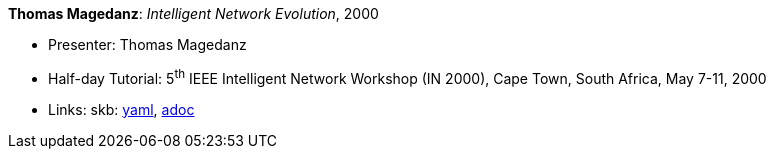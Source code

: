 //
// This file was generated by SKB-Dashboard, task 'lib-yaml2src'
// - on Wednesday November  7 at 00:23:13
// - skb-dashboard: https://www.github.com/vdmeer/skb-dashboard
//

*Thomas Magedanz*: _Intelligent Network Evolution_, 2000

* Presenter: Thomas Magedanz
* Half-day Tutorial: 5^th^ IEEE Intelligent Network Workshop (IN 2000), Cape Town, South Africa, May 7-11, 2000
* Links:
      skb:
        https://github.com/vdmeer/skb/tree/master/data/library/talks/tutorial/2000/magedanz-2000-in.yaml[yaml],
        https://github.com/vdmeer/skb/tree/master/data/library/talks/tutorial/2000/magedanz-2000-in.adoc[adoc]

